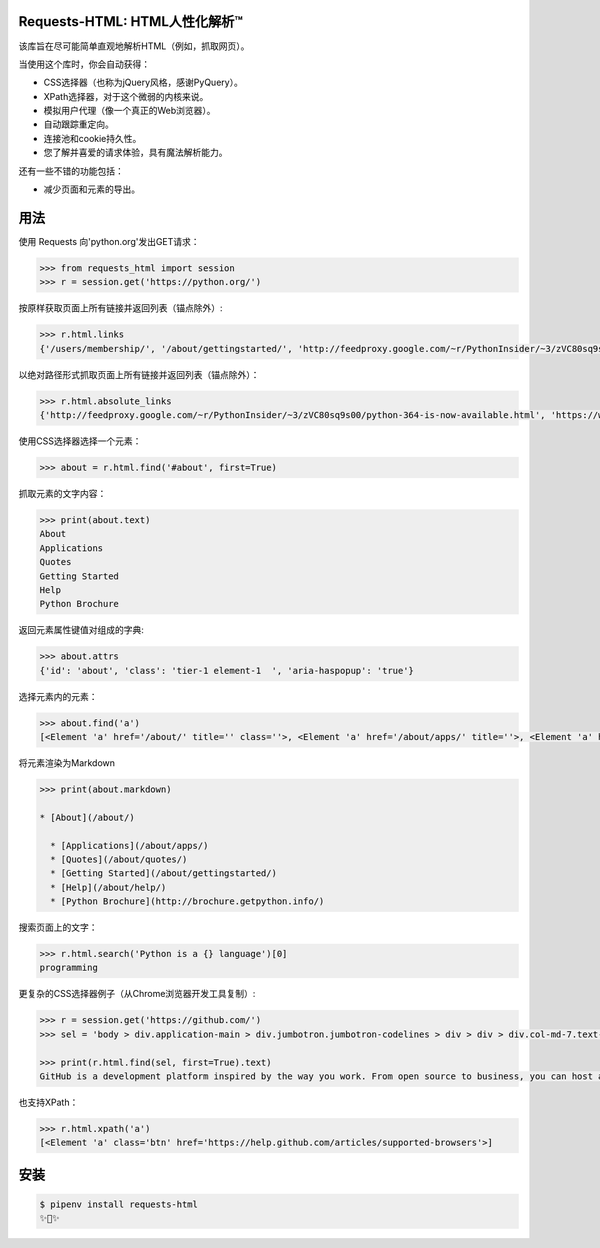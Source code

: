 Requests-HTML: HTML人性化解析™
=======================================
该库旨在尽可能简单直观地解析HTML（例如，抓取网页）。

当使用这个库时，你会自动获得：

- CSS选择器（也称为jQuery风格，感谢PyQuery）。
- XPath选择器，对于这个微弱的内核来说。
- 模拟用户代理（像一个真正的Web浏览器）。
- 自动跟踪重定向。
- 连接池和cookie持久性。
- 您了解并喜爱的请求体验，具有魔法解析能力。

还有一些不错的功能包括：

- 减少页面和元素的导出。


用法
=====

使用 Requests 向'python.org'发出GET请求：

.. code-block:: pycon

    >>> from requests_html import session
    >>> r = session.get('https://python.org/')

按原样获取页面上所有链接并返回列表（锚点除外）:

.. code-block:: pycon

    >>> r.html.links
    {'/users/membership/', '/about/gettingstarted/', 'http://feedproxy.google.com/~r/PythonInsider/~3/zVC80sq9s00/python-364-is-now-available.html', '/about/success/', 'http://flask.pocoo.org/', 'http://www.djangoproject.com/', '/blogs/', ... '/psf-landing/', 'https://wiki.python.org/moin/PythonBooks'}

以绝对路径形式抓取页面上所有链接并返回列表（锚点除外）：

.. code-block:: pycon

    >>> r.html.absolute_links
    {'http://feedproxy.google.com/~r/PythonInsider/~3/zVC80sq9s00/python-364-is-now-available.html', 'https://www.python.org/downloads/mac-osx/', 'http://flask.pocoo.org/', 'https://www.python.org/docs.python.org/3/tutorial/', 'http://www.djangoproject.com/', 'https://wiki.python.org/moin/BeginnersGuide', 'https://www.python.org/about/success/', 'http://twitter.com/ThePSF', 'https://www.python.org/events/python-user-group/634/', ..., 'https://wiki.python.org/moin/PythonBooks'}

使用CSS选择器选择一个元素：

.. code-block:: pycon

    >>> about = r.html.find('#about', first=True)

抓取元素的文字内容：

.. code-block:: pycon

    >>> print(about.text)
    About
    Applications
    Quotes
    Getting Started
    Help
    Python Brochure

返回元素属性键值对组成的字典:

.. code-block:: pycon

    >>> about.attrs
    {'id': 'about', 'class': 'tier-1 element-1  ', 'aria-haspopup': 'true'}

选择元素内的元素：

.. code-block:: pycon

    >>> about.find('a')
    [<Element 'a' href='/about/' title='' class=''>, <Element 'a' href='/about/apps/' title=''>, <Element 'a' href='/about/quotes/' title=''>, <Element 'a' href='/about/gettingstarted/' title=''>, <Element 'a' href='/about/help/' title=''>, <Element 'a' href='http://brochure.getpython.info/' title=''>]

将元素渲染为Markdown

.. code-block:: pycon

    >>> print(about.markdown)

    * [About](/about/)

      * [Applications](/about/apps/)
      * [Quotes](/about/quotes/)
      * [Getting Started](/about/gettingstarted/)
      * [Help](/about/help/)
      * [Python Brochure](http://brochure.getpython.info/)

搜索页面上的文字：

.. code-block:: pycon

    >>> r.html.search('Python is a {} language')[0]
    programming

更复杂的CSS选择器例子（从Chrome浏览器开发工具复制）:

.. code-block:: pycon

    >>> r = session.get('https://github.com/')
    >>> sel = 'body > div.application-main > div.jumbotron.jumbotron-codelines > div > div > div.col-md-7.text-center.text-md-left > p'

    >>> print(r.html.find(sel, first=True).text)
    GitHub is a development platform inspired by the way you work. From open source to business, you can host and review code, manage projects, and build software alongside millions of other developers.

也支持XPath：

.. code-block:: pycon

   >>> r.html.xpath('a')
   [<Element 'a' class='btn' href='https://help.github.com/articles/supported-browsers'>]

安装
============

.. code-block:: shell

    $ pipenv install requests-html
    ✨🍰✨

